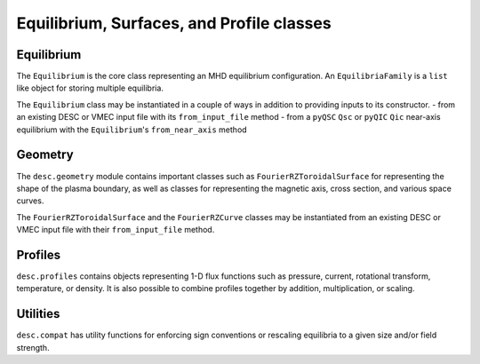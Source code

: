 ==========================================
Equilibrium, Surfaces, and Profile classes
==========================================


Equilibrium
***********
The ``Equilibrium`` is the core class representing an MHD equilibrium configuration.
An ``EquilibriaFamily`` is a ``list`` like object for storing multiple equilibria.

.. autosummary::
    :toctree: _api/equilibrium
    :recursive:
    :template: class.rst

    desc.equilibrium.Equilibrium
    desc.equilibrium.EquilibriaFamily

The ``Equilibrium`` class may be instantiated in a couple of ways in addition to providing inputs to its constructor.
- from an existing DESC or VMEC input file with its ``from_input_file`` method
- from a ``pyQSC`` ``Qsc``  or ``pyQIC`` ``Qic`` near-axis equilibrium with the ``Equilibrium``'s ``from_near_axis`` method


Geometry
********
The ``desc.geometry`` module contains important classes such as ``FourierRZToroidalSurface``
for representing the shape of the plasma boundary, as well as classes for representing
the magnetic axis, cross section, and various space curves.

.. autosummary::
   :toctree: _api/geometry/
   :recursive:
   :template: class.rst

    desc.geometry.FourierRZToroidalSurface
    desc.geometry.FourierRZCurve
    desc.geometry.FourierXYZCurve
    desc.geometry.FourierPlanarCurve
    desc.geometry.SplineXYZCurve
    desc.geometry.ZernikeRZToroidalSection

The ``FourierRZToroidalSurface`` and the ``FourierRZCurve`` classes may be instantiated from an existing DESC or VMEC input file with their ``from_input_file`` method.


Profiles
********
``desc.profiles`` contains objects representing 1-D flux functions such as pressure,
current, rotational transform, temperature, or density. It is also possible to combine
profiles together by addition, multiplication, or scaling.

.. autosummary::
    :toctree: _api/profiles
    :recursive:
    :template: class.rst

    desc.profiles.PowerSeriesProfile
    desc.profiles.SplineProfile
    desc.profiles.MTanhProfile
    desc.profiles.TwoPowerProfile
    desc.profiles.HermiteSplineProfile
    desc.profiles.ScaledProfile
    desc.profiles.ProductProfile
    desc.profiles.SumProfile
    desc.profiles.PowerProfile


Utilities
*********
``desc.compat`` has utility functions for enforcing sign conventions or rescaling
equilibria to a given size and/or field strength.

.. autosummary::
    :toctree: _api/compat
    :recursive:

    desc.compat.ensure_positive_jacobian
    desc.compat.flip_helicity
    desc.compat.flip_theta
    desc.compat.rescale
    desc.compat.rotate_zeta
